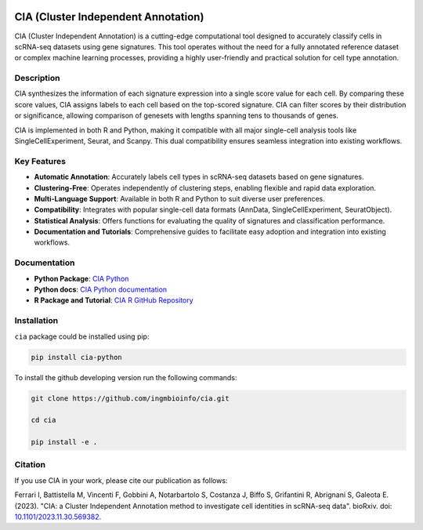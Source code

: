 .. image:: docs/logo.png
   :align: right
   :alt: 
   :width: 120

CIA (Cluster Independent Annotation)
====================================

CIA (Cluster Independent Annotation) is a cutting-edge computational tool designed to accurately classify cells in scRNA-seq datasets using gene signatures. This tool operates without the need for a fully annotated reference dataset or complex machine learning processes, providing a highly user-friendly and practical solution for cell type annotation.

Description
-----------

CIA synthesizes the information of each signature expression into a single score value for each cell. By comparing these score values, CIA assigns labels to each cell based on the top-scored signature. CIA can filter scores by their distribution or significance, allowing comparison of genesets with lengths spanning tens to thousands of genes.

CIA is implemented in both R and Python, making it compatible with all major single-cell analysis tools like SingleCellExperiment, Seurat, and Scanpy. This dual compatibility ensures seamless integration into existing workflows.

Key Features
------------

- **Automatic Annotation**: Accurately labels cell types in scRNA-seq datasets based on gene signatures.
- **Clustering-Free**: Operates independently of clustering steps, enabling flexible and rapid data exploration.
- **Multi-Language Support**: Available in both R and Python to suit diverse user preferences.
- **Compatibility**: Integrates with popular single-cell data formats (AnnData, SingleCellExperiment, SeuratObject).
- **Statistical Analysis**: Offers functions for evaluating the quality of signatures and classification performance.
- **Documentation and Tutorials**: Comprehensive guides to facilitate easy adoption and integration into existing workflows.

Documentation
------------------------------

- **Python Package**: `CIA Python <https://pypi.org/project/cia-python/>`_
- **Python docs**: `CIA Python documentation <https://cia-python.readthedocs.io/en/latest/index.html>`_
- **R Package and Tutorial**: `CIA R GitHub Repository <https://github.com/ingmbioinfo/CIA_R>`_

Installation
------------------------------
``cia`` package could be installed using pip:

.. code-block:: shell

	pip install cia-python

To install the github developing version run the following commands:

.. code-block:: shell

	git clone https://github.com/ingmbioinfo/cia.git

	cd cia

	pip install -e .



Citation
--------

If you use CIA in your work, please cite our publication as follows:

Ferrari I, Battistella M, Vincenti F, Gobbini A, Notarbartolo S, Costanza J, Biffo S, Grifantini R, Abrignani S, Galeota E. (2023). "CIA: a Cluster Independent Annotation method to investigate cell identities in scRNA-seq data". bioRxiv. doi: `10.1101/2023.11.30.569382 <https://doi.org/10.1101/2023.11.30.569382>`_.
